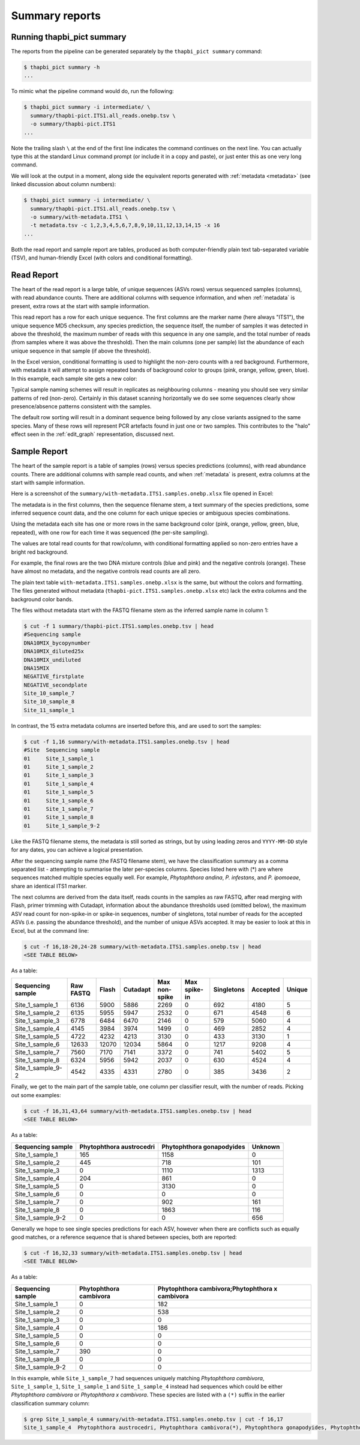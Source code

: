 .. _summary_reports:

Summary reports
===============

Running thapbi_pict summary
---------------------------

The reports from the pipeline can be generated separately by the ``thapbi_pict
summary`` command:

.. code:: console

    $ thapbi_pict summary -h
    ...

To mimic what the pipeline command would do, run the following:

.. code:: console

    $ thapbi_pict summary -i intermediate/ \
      summary/thapbi-pict.ITS1.all_reads.onebp.tsv \
      -o summary/thapbi-pict.ITS1
    ...

Note the trailing slash ``\`` at the end of the first line indicates the
command continues on the next line. You can actually type this at the standard
Linux command prompt (or include it in a copy and paste), or just enter this
as one very long command.

We will look at the output in a moment, along side the equivalent reports
generated with :ref:`metadata <metadata>` (see linked discussion about column
numbers):

.. code:: console

    $ thapbi_pict summary -i intermediate/ \
      summary/thapbi-pict.ITS1.all_reads.onebp.tsv \
      -o summary/with-metadata.ITS1 \
      -t metadata.tsv -c 1,2,3,4,5,6,7,8,9,10,11,12,13,14,15 -x 16
    ...

Both the read report and sample report are tables, produced as both
computer-friendly plain text tab-separated variable (TSV), and human-friendly
Excel (with colors and conditional formatting).

Read Report
-----------

The heart of the read report is a large table, of unique sequences (ASVs rows)
versus sequenced samples (columns), with read abundance counts. There are
additional columns with sequence information, and when :ref:`metadata` is
present, extra rows at the start with sample information.

This read report has a row for each unique sequence. The first columns are the
marker name (here always "ITS1"), the unique sequence MD5 checksum, any
species prediction, the sequence itself, the number of samples it was detected
in above the threshold, the maximum number of reads with this sequence in any
one sample, and the total number of reads (from samples where it was above the
threshold). Then the main columns (one per sample) list the abundance of each
unique sequence in that sample (if above the threshold).

In the Excel version, conditional formatting is used to highlight the non-zero
counts with a red background. Furthermore, with metadata it will attempt to
assign repeated bands of background color to groups (pink, orange, yellow,
green, blue). In this example, each sample site gets a new color:

.. image:: https://user-images.githubusercontent.com/63959/60735578-ebdcf200-9f4b-11e9-8856-1ab66bd1245b.png
   :alt: Screenshot of Excel showing ``summary/with-metadata.samples.onebp.xlsx`` file.

Typical sample naming schemes will result in replicates as neighbouring
columns - meaning you should see very similar patterns of red (non-zero).
Certainly in this dataset scanning horizontally we do see some sequences
clearly show presence/absence patterns consistent with the samples.

The default row sorting will result in a dominant sequence being followed by
any close variants assigned to the same species. Many of these rows will
represent PCR artefacts found in just one or two samples. This contributes
to the "halo" effect seen in the :ref:`edit_graph` representation, discussed
next.

Sample Report
-------------

The heart of the sample report is a table of samples (rows) versus species
predictions (columns), with read abundance counts. There are additional
columns with sample read counts, and when :ref:`metadata` is present, extra
columns at the start with sample information.

Here is a screenshot of the ``summary/with-metadata.ITS1.samples.onebp.xlsx``
file opened in Excel:

.. image:: https://user-images.githubusercontent.com/63959/76231207-cf046700-621c-11ea-9f3a-cdb0cf539483.png
   :alt: Excel screenshot showing with-metadata.ITS1.samples.onebp.xlsx

The metadata is in the first columns, then the sequence filename stem, a text
summary of the species predictions, some inferred sequence count data, and the
one column for each unique species or ambiguous species combinations.

Using the metadata each site has one or more rows in the same background
color (pink, orange, yellow, green, blue, repeated), with one row for each
time it was sequenced (the per-site sampling).

The values are total read counts for that row/column, with conditional
formatting applied so non-zero entries have a bright red background.

For example, the final rows are the two DNA mixture controls (blue and pink)
and the negative controls (orange). These have almost no metadata, and the
negative controls read counts are all zero.

The plain text table ``with-metadata.ITS1.samples.onebp.xlsx`` is the same,
but without the colors and formatting. The files generated without metadata
(``thapbi-pict.ITS1.samples.onebp.xlsx`` etc) lack the extra columns and the
background color bands.

The files without metadata start with the FASTQ filename stem as the inferred
sample name in column 1:

.. code:: console

    $ cut -f 1 summary/thapbi-pict.ITS1.samples.onebp.tsv | head
    #Sequencing sample
    DNA10MIX_bycopynumber
    DNA10MIX_diluted25x
    DNA10MIX_undiluted
    DNA15MIX
    NEGATIVE_firstplate
    NEGATIVE_secondplate
    Site_10_sample_7
    Site_10_sample_8
    Site_11_sample_1

In contrast, the 15 extra metadata columns are inserted before this, and are
used to sort the samples:

.. code:: console

    $ cut -f 1,16 summary/with-metadata.ITS1.samples.onebp.tsv | head
    #Site  Sequencing sample
    01     Site_1_sample_1
    01     Site_1_sample_2
    01     Site_1_sample_3
    01     Site_1_sample_4
    01     Site_1_sample_5
    01     Site_1_sample_6
    01     Site_1_sample_7
    01     Site_1_sample_8
    01     Site_1_sample_9-2

Like the FASTQ filename stems, the metadata is still sorted as strings, but by
using leading zeros and ``YYYY-MM-DD`` style for any dates, you can achieve a
logical presentation.

After the sequencing sample name (the FASTQ filename stem), we have the
classification summary as a comma separated list - attempting to summarise
the later per-species columns. Species listed here with (*) are where
sequences matched multiple species equally well. For example, *Phytophthora
andina*, *P. infestans*, and *P. ipomoeae*, share an identical ITS1 marker.

The next columns are derived from the data itself, reads counts in the samples
as raw FASTQ, after read merging with Flash, primer trimming with Cutadapt,
information about the abundance thresholds used (omitted below),
the maximum ASV read count for non-spike-in or spike-in sequences, number of
singletons, total number of reads for the accepted ASVs (i.e. passing the
abundance threshold), and the number of unique ASVs accepted.
It may be easier to look at this in Excel, but at the command line:

.. code:: console

    $ cut -f 16,18-20,24-28 summary/with-metadata.ITS1.samples.onebp.tsv | head
    <SEE TABLE BELOW>

As a table:

================= ========= ===== ======== ============= ============ ========== ======== ======
Sequencing sample Raw FASTQ Flash Cutadapt Max non-spike Max spike-in Singletons Accepted Unique
================= ========= ===== ======== ============= ============ ========== ======== ======
Site_1_sample_1   6136      5900  5886     2269          0            692        4180     5
Site_1_sample_2   6135      5955  5947     2532          0            671        4548     6
Site_1_sample_3   6778      6484  6470     2146          0            579        5060     4
Site_1_sample_4   4145      3984  3974     1499          0            469        2852     4
Site_1_sample_5   4722      4232  4213     3130          0            433        3130     1
Site_1_sample_6   12633     12070 12034    5864          0            1217       9208     4
Site_1_sample_7   7560      7170  7141     3372          0            741        5402     5
Site_1_sample_8   6324      5956  5942     2037          0            630        4524     4
Site_1_sample_9-2 4542      4335  4331     2780          0            385        3436     2
================= ========= ===== ======== ============= ============ ========== ======== ======

Finally, we get to the main part of the sample table, one column per
classifier result, with the number of reads. Picking out some examples:

.. code:: console

    $ cut -f 16,31,43,64 summary/with-metadata.ITS1.samples.onebp.tsv | head
    <SEE TABLE BELOW>

As a table:

================= ======================== ========================= =======
Sequencing sample Phytophthora austrocedri Phytophthora gonapodyides Unknown
================= ======================== ========================= =======
Site_1_sample_1   165                      1158                      0
Site_1_sample_2   445                      718                       101
Site_1_sample_3   0                        1110                      1313
Site_1_sample_4   204                      861                       0
Site_1_sample_5   0                        3130                      0
Site_1_sample_6   0                        0                         0
Site_1_sample_7   0                        902                       161
Site_1_sample_8   0                        1863                      116
Site_1_sample_9-2 0                        0                         656
================= ======================== ========================= =======

Generally we hope to see single species predictions for each ASV, however when
there are conflicts such as equally good matches, or a reference sequence that
is shared between species, both are reported:

.. code:: console

    $ cut -f 16,32,33 summary/with-metadata.ITS1.samples.onebp.tsv | head
    <SEE TABLE BELOW>

As a table:

================= ====================== ===============================================
Sequencing sample Phytophthora cambivora Phytophthora cambivora;Phytophthora x cambivora
================= ====================== ===============================================
Site_1_sample_1   0                      182
Site_1_sample_2   0                      538
Site_1_sample_3   0                      0
Site_1_sample_4   0                      186
Site_1_sample_5   0                      0
Site_1_sample_6   0                      0
Site_1_sample_7   390                    0
Site_1_sample_8   0                      0
Site_1_sample_9-2 0                      0
================= ====================== ===============================================

In this example, while ``Site_1_sample_7`` had sequences uniquely matching
*Phytophthora cambivora*, ``Site_1_sample_1``, ``Site_1_sample_1`` and
``Site_1_sample_4`` instead had sequences which could be either *Phytophthora
cambivora* or *Phytophthora x cambivora*. These species are listed with a
``(*)`` suffix in the earlier classification summary column:

.. code:: console

    $ grep Site_1_sample_4 summary/with-metadata.ITS1.samples.onebp.tsv | cut -f 16,17
    Site_1_sample_4  Phytophthora austrocedri, Phytophthora cambivora(*), Phytophthora gonapodyides, Phytophthora pseudosyringae, Phytophthora x cambivora(*)
